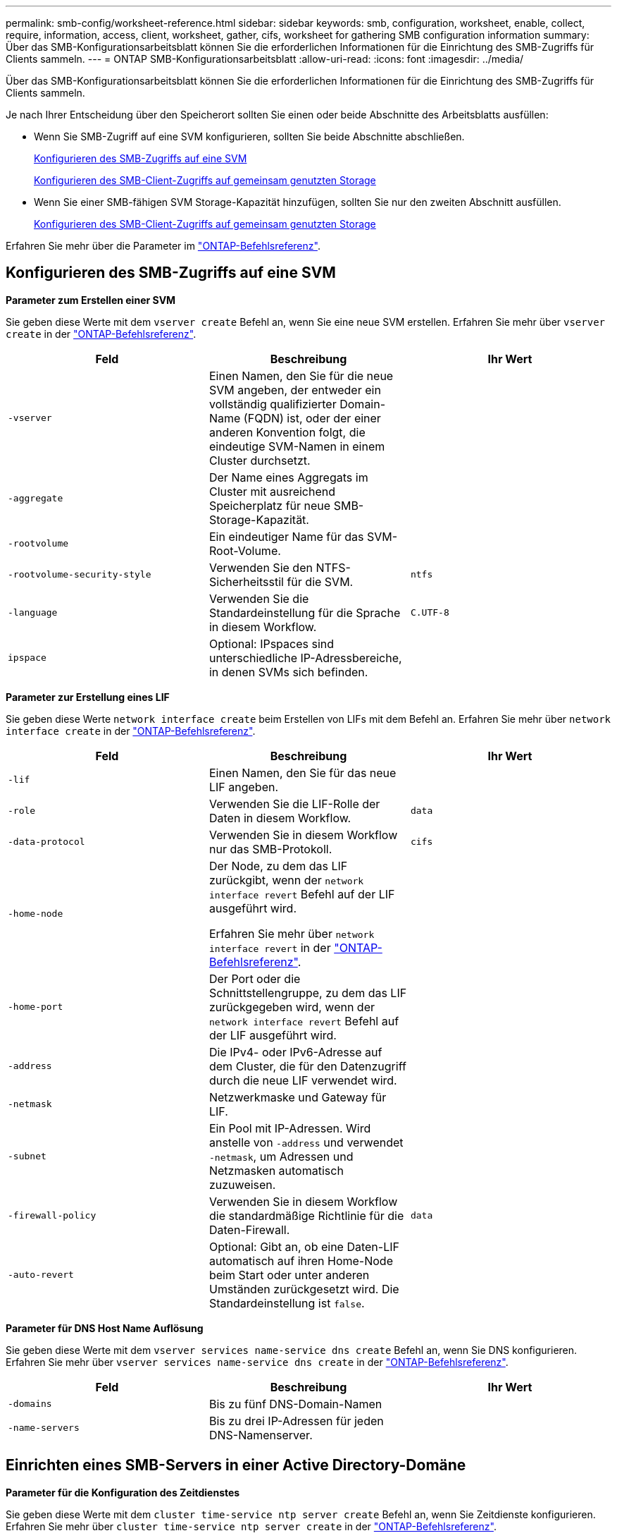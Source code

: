 ---
permalink: smb-config/worksheet-reference.html 
sidebar: sidebar 
keywords: smb, configuration, worksheet, enable, collect, require, information, access, client, worksheet, gather, cifs, worksheet for gathering SMB configuration information 
summary: Über das SMB-Konfigurationsarbeitsblatt können Sie die erforderlichen Informationen für die Einrichtung des SMB-Zugriffs für Clients sammeln. 
---
= ONTAP SMB-Konfigurationsarbeitsblatt
:allow-uri-read: 
:icons: font
:imagesdir: ../media/


[role="lead"]
Über das SMB-Konfigurationsarbeitsblatt können Sie die erforderlichen Informationen für die Einrichtung des SMB-Zugriffs für Clients sammeln.

Je nach Ihrer Entscheidung über den Speicherort sollten Sie einen oder beide Abschnitte des Arbeitsblatts ausfüllen:

* Wenn Sie SMB-Zugriff auf eine SVM konfigurieren, sollten Sie beide Abschnitte abschließen.
+
xref:configure-access-svm-task.adoc[Konfigurieren des SMB-Zugriffs auf eine SVM]

+
xref:configure-client-access-shared-storage-concept.adoc[Konfigurieren des SMB-Client-Zugriffs auf gemeinsam genutzten Storage]

* Wenn Sie einer SMB-fähigen SVM Storage-Kapazität hinzufügen, sollten Sie nur den zweiten Abschnitt ausfüllen.
+
xref:configure-client-access-shared-storage-concept.adoc[Konfigurieren des SMB-Client-Zugriffs auf gemeinsam genutzten Storage]



Erfahren Sie mehr über die Parameter im link:https://docs.netapp.com/us-en/ontap-cli/["ONTAP-Befehlsreferenz"^].



== Konfigurieren des SMB-Zugriffs auf eine SVM

*Parameter zum Erstellen einer SVM*

Sie geben diese Werte mit dem `vserver create` Befehl an, wenn Sie eine neue SVM erstellen. Erfahren Sie mehr über `vserver create` in der link:https://docs.netapp.com/us-en/ontap-cli/vserver-create.html["ONTAP-Befehlsreferenz"^].

|===
| Feld | Beschreibung | Ihr Wert 


 a| 
`-vserver`
 a| 
Einen Namen, den Sie für die neue SVM angeben, der entweder ein vollständig qualifizierter Domain-Name (FQDN) ist, oder der einer anderen Konvention folgt, die eindeutige SVM-Namen in einem Cluster durchsetzt.
 a| 



 a| 
`-aggregate`
 a| 
Der Name eines Aggregats im Cluster mit ausreichend Speicherplatz für neue SMB-Storage-Kapazität.
 a| 



 a| 
`-rootvolume`
 a| 
Ein eindeutiger Name für das SVM-Root-Volume.
 a| 



 a| 
`-rootvolume-security-style`
 a| 
Verwenden Sie den NTFS-Sicherheitsstil für die SVM.
 a| 
`ntfs`



 a| 
`-language`
 a| 
Verwenden Sie die Standardeinstellung für die Sprache in diesem Workflow.
 a| 
`C.UTF-8`



 a| 
`ipspace`
 a| 
Optional: IPspaces sind unterschiedliche IP-Adressbereiche, in denen SVMs sich befinden.
 a| 

|===
*Parameter zur Erstellung eines LIF*

Sie geben diese Werte `network interface create` beim Erstellen von LIFs mit dem Befehl an. Erfahren Sie mehr über `network interface create` in der link:https://docs.netapp.com/us-en/ontap-cli/network-interface-create.html["ONTAP-Befehlsreferenz"^].

|===
| Feld | Beschreibung | Ihr Wert 


 a| 
`-lif`
 a| 
Einen Namen, den Sie für das neue LIF angeben.
 a| 



 a| 
`-role`
 a| 
Verwenden Sie die LIF-Rolle der Daten in diesem Workflow.
 a| 
`data`



 a| 
`-data-protocol`
 a| 
Verwenden Sie in diesem Workflow nur das SMB-Protokoll.
 a| 
`cifs`



 a| 
`-home-node`
 a| 
Der Node, zu dem das LIF zurückgibt, wenn der `network interface revert` Befehl auf der LIF ausgeführt wird.

Erfahren Sie mehr über `network interface revert` in der link:https://docs.netapp.com/us-en/ontap-cli/network-interface-revert.html["ONTAP-Befehlsreferenz"^].
 a| 



 a| 
`-home-port`
 a| 
Der Port oder die Schnittstellengruppe, zu dem das LIF zurückgegeben wird, wenn der `network interface revert` Befehl auf der LIF ausgeführt wird.
 a| 



 a| 
`-address`
 a| 
Die IPv4- oder IPv6-Adresse auf dem Cluster, die für den Datenzugriff durch die neue LIF verwendet wird.
 a| 



 a| 
`-netmask`
 a| 
Netzwerkmaske und Gateway für LIF.
 a| 



 a| 
`-subnet`
 a| 
Ein Pool mit IP-Adressen. Wird anstelle von `-address` und verwendet `-netmask`, um Adressen und Netzmasken automatisch zuzuweisen.
 a| 



 a| 
`-firewall-policy`
 a| 
Verwenden Sie in diesem Workflow die standardmäßige Richtlinie für die Daten-Firewall.
 a| 
`data`



 a| 
`-auto-revert`
 a| 
Optional: Gibt an, ob eine Daten-LIF automatisch auf ihren Home-Node beim Start oder unter anderen Umständen zurückgesetzt wird. Die Standardeinstellung ist `false`.
 a| 

|===
*Parameter für DNS Host Name Auflösung*

Sie geben diese Werte mit dem `vserver services name-service dns create` Befehl an, wenn Sie DNS konfigurieren. Erfahren Sie mehr über `vserver services name-service dns create` in der link:https://docs.netapp.com/us-en/ontap-cli/vserver-services-name-service-dns-create.html["ONTAP-Befehlsreferenz"^].

|===
| Feld | Beschreibung | Ihr Wert 


 a| 
`-domains`
 a| 
Bis zu fünf DNS-Domain-Namen
 a| 



 a| 
`-name-servers`
 a| 
Bis zu drei IP-Adressen für jeden DNS-Namenserver.
 a| 

|===


== Einrichten eines SMB-Servers in einer Active Directory-Domäne

*Parameter für die Konfiguration des Zeitdienstes*

Sie geben diese Werte mit dem `cluster time-service ntp server create` Befehl an, wenn Sie Zeitdienste konfigurieren. Erfahren Sie mehr über `cluster time-service ntp server create` in der link:https://docs.netapp.com/us-en/ontap-cli/cluster-time-service-ntp-server-create.html["ONTAP-Befehlsreferenz"^].

|===
| Feld | Beschreibung | Ihr Wert 


 a| 
`-server`
 a| 
Der Hostname oder die IP-Adresse des NTP-Servers für die Active Directory-Domäne.
 a| 

|===
*Parameter zum Erstellen eines SMB-Servers in einer Active Directory-Domäne*

Sie geben diese Werte mit dem `vserver cifs create` Befehl an, wenn Sie einen neuen SMB-Server erstellen und Domäneninformationen angeben. Erfahren Sie mehr über `vserver cifs create` in der link:https://docs.netapp.com/us-en/ontap-cli/vserver-cifs-create.html["ONTAP-Befehlsreferenz"^].

|===
| Feld | Beschreibung | Ihr Wert 


 a| 
`-vserver`
 a| 
Der Name der SVM, auf der der SMB-Server erstellt werden soll.
 a| 



 a| 
`-cifs-server`
 a| 
Der Name des SMB-Servers (bis zu 15 Zeichen).
 a| 



 a| 
`-domain`
 a| 
Der vollständig qualifizierte Domänenname (FQDN) der Active Directory-Domäne, der mit dem SMB-Server verknüpft werden soll.
 a| 



 a| 
`-ou`
 a| 
Optional: Die Organisationseinheit innerhalb der Active Directory-Domäne, die mit dem SMB-Server verknüpft werden soll. Standardmäßig ist dieser Parameter auf CN=Computer eingestellt.
 a| 



 a| 
`-netbios-aliases`
 a| 
Optional: Eine Liste von NetBIOS-Aliasen, bei denen es sich um alternative Namen zum SMB-Servernamen handelt.
 a| 



 a| 
`-comment`
 a| 
Optional: Ein Textkommentar für den Server. Windows-Clients können diese SMB-Serverbeschreibung beim Durchsuchen von Servern im Netzwerk sehen.
 a| 

|===


== Einrichten eines SMB-Servers in einer Arbeitsgruppe

*Parameter zum Erstellen eines SMB-Servers in einer Arbeitsgruppe*

Sie geben diese Werte mit dem `vserver cifs create` Befehl an, wenn Sie einen neuen SMB-Server erstellen und unterstützte SMB-Versionen angeben. Erfahren Sie mehr über `vserver cifs create` in der link:https://docs.netapp.com/us-en/ontap-cli/vserver-cifs-create.html["ONTAP-Befehlsreferenz"^].

|===
| Feld | Beschreibung | Ihr Wert 


 a| 
`-vserver`
 a| 
Der Name der SVM, auf der der SMB-Server erstellt werden soll.
 a| 



 a| 
`-cifs-server`
 a| 
Der Name des SMB-Servers (bis zu 15 Zeichen).
 a| 



 a| 
`-workgroup`
 a| 
Der Name der Arbeitsgruppe (bis zu 15 Zeichen).
 a| 



 a| 
`-comment`
 a| 
Optional: Ein Textkommentar für den Server. Windows-Clients können diese SMB-Serverbeschreibung beim Durchsuchen von Servern im Netzwerk sehen.
 a| 

|===
*Parameter zum Erstellen von lokalen Benutzern*

Sie geben diese Werte ein, wenn Sie lokale Benutzer mit dem `vserver cifs users-and-groups local-user create` Befehl erstellen. Sie sind für SMB-Server in Arbeitsgruppen und optional in AD-Domänen erforderlich. Erfahren Sie mehr über `vserver cifs users-and-groups local-user create` in der link:https://docs.netapp.com/us-en/ontap-cli/vserver-cifs-users-and-groups-local-user-create.html["ONTAP-Befehlsreferenz"^].

|===
| Feld | Beschreibung | Ihr Wert 


 a| 
`-vserver`
 a| 
Der Name der SVM, auf der der lokale Benutzer erstellt werden soll.
 a| 



 a| 
`-user-name`
 a| 
Der Name des lokalen Benutzers (bis zu 20 Zeichen).
 a| 



 a| 
`-full-name`
 a| 
Optional: Der vollständige Name des Benutzers. Wenn der vollständige Name ein Leerzeichen enthält, setzen Sie den vollständigen Namen in doppelte Anführungszeichen.
 a| 



 a| 
`-description`
 a| 
Optional: Eine Beschreibung für den lokalen Benutzer. Wenn die Beschreibung ein Leerzeichen enthält, setzen Sie den Parameter in Anführungszeichen.
 a| 



 a| 
`-is-account-disabled`
 a| 
Optional: Gibt an, ob das Benutzerkonto aktiviert oder deaktiviert ist. Wenn dieser Parameter nicht angegeben wird, ist die Standardeinstellung, das Benutzerkonto zu aktivieren.
 a| 

|===
*Parameter zum Erstellen von lokalen Gruppen*

Sie geben diese Werte ein, wenn Sie lokale Gruppen mit dem `vserver cifs users-and-groups local-group create` Befehl erstellen. Sie sind optional für SMB Server in AD-Domänen und Arbeitsgruppen. Erfahren Sie mehr über `vserver cifs users-and-groups local-group create` in der link:https://docs.netapp.com/us-en/ontap-cli/vserver-cifs-users-and-groups-local-group-create.html["ONTAP-Befehlsreferenz"^].

|===
| Feld | Beschreibung | Ihr Wert 


 a| 
`-vserver`
 a| 
Der Name der SVM, auf der die lokale Gruppe erstellt werden soll.
 a| 



 a| 
`-group-name`
 a| 
Der Name der lokalen Gruppe (bis zu 256 Zeichen).
 a| 



 a| 
`-description`
 a| 
Optional: Eine Beschreibung für die lokale Gruppe. Wenn die Beschreibung ein Leerzeichen enthält, setzen Sie den Parameter in Anführungszeichen.
 a| 

|===


== Hinzufügen von Storage-Kapazität zu einer SMB-fähigen SVM

*Parameter für die Erstellung eines Volumens*

Sie geben diese Werte mit dem `volume create` Befehl an, wenn Sie ein Volume anstelle eines qtree erstellen. Erfahren Sie mehr über `volume create` in der link:https://docs.netapp.com/us-en/ontap-cli/volume-create.html["ONTAP-Befehlsreferenz"^].

|===
| Feld | Beschreibung | Ihr Wert 


 a| 
`-vserver`
 a| 
Der Name einer neuen oder vorhandenen SVM, die das neue Volume hosten wird.
 a| 



 a| 
`-volume`
 a| 
Ein eindeutiger beschreibende Name, den Sie für das neue Volume angeben.
 a| 



 a| 
`-aggregate`
 a| 
Der Name eines Aggregats im Cluster mit ausreichend Platz für das neue SMB Volume.
 a| 



 a| 
`-size`
 a| 
Eine Ganzzahl, die Sie für die Größe des neuen Datenträgers festlegen.
 a| 



 a| 
`-security-style`
 a| 
Verwenden Sie den NTFS-Sicherheitsstil für diesen Workflow.
 a| 
`ntfs`



 a| 
`-junction-path`
 a| 
Ort unter root (/), wo das neue Volume gemountet werden soll.
 a| 

|===
*Parameter zur Erstellung eines qtree*

Sie geben diese Werte mit dem `volume qtree create` Befehl an, wenn Sie einen qtree anstelle eines Volumes erstellen. Erfahren Sie mehr über `volume qtree create` in der link:https://docs.netapp.com/us-en/ontap-cli/volume-qtree-create.html["ONTAP-Befehlsreferenz"^].

|===
| Feld | Beschreibung | Ihr Wert 


 a| 
`-vserver`
 a| 
Der Name der SVM, auf der sich das Volume mit dem qtree befindet.
 a| 



 a| 
`-volume`
 a| 
Der Name des Volume, das den neuen qtree enthalten soll.
 a| 



 a| 
`-qtree`
 a| 
Einen eindeutigen beschreibenden Namen, den Sie für den neuen qtree bereitstellen, mindestens 64 Zeichen.
 a| 



 a| 
`-qtree-path`
 a| 
Das qtree-Pfad-Argument im Format `/vol/volume_name/qtree_name\>` kann angegeben werden, anstatt das Volume und qtree als separate Argumente anzugeben.
 a| 

|===
*Parameter zum Erstellen von SMB-Shares*

Sie geben diese Werte mit dem `vserver cifs share create` Befehl ein. Erfahren Sie mehr über `vserver cifs share create` in der link:https://docs.netapp.com/us-en/ontap-cli/vserver-cifs-share-create.html["ONTAP-Befehlsreferenz"^].

|===
| Feld | Beschreibung | Ihr Wert 


 a| 
`-vserver`
 a| 
Der Name der SVM, auf der die SMB-Freigabe erstellt werden soll.
 a| 



 a| 
`-share-name`
 a| 
Der Name der zu erstellenden SMB-Freigabe (bis zu 256 Zeichen).
 a| 



 a| 
`-path`
 a| 
Der Name des Pfads zur SMB-Freigabe (bis zu 256 Zeichen). Dieser Pfad muss in einem Volume vorhanden sein, bevor die Freigabe erstellt wird.
 a| 



 a| 
`-share-properties`
 a| 
Optional: Eine Liste der Freigabegenschaften. Die Standardeinstellungen sind `oplocks`, , `browsable` `changenotify` und `show-previous-versions`.
 a| 



 a| 
`-comment`
 a| 
Optional: Ein Textkommentar für den Server (bis zu 256 Zeichen). Windows-Clients können diese SMB-Share-Beschreibung beim Durchsuchen im Netzwerk sehen.
 a| 

|===
*Parameter zum Erstellen von SMB-Share-Zugriffssteuerungslisten (ACLs)*

Sie geben diese Werte mit dem `vserver cifs share access-control create` Befehl ein. Erfahren Sie mehr über `vserver cifs share access-control create` in der link:https://docs.netapp.com/us-en/ontap-cli/vserver-cifs-share-access-control-create.html["ONTAP-Befehlsreferenz"^].

|===
| Feld | Beschreibung | Ihr Wert 


 a| 
`-vserver`
 a| 
Der Name der SVM, auf der die SMB-ACL erstellt werden soll.
 a| 



 a| 
`-share`
 a| 
Der Name der SMB-Freigabe, auf der erstellt werden soll.
 a| 



 a| 
`-user-group-type`
 a| 
Der Typ des Benutzers oder der Gruppe, der zur ACL der Freigabe hinzugefügt werden soll. Der Standardtyp ist `windows`
 a| 
`windows`



 a| 
`-user-or-group`
 a| 
Der Benutzer oder die Gruppe, der zur ACL der Freigabe hinzugefügt werden soll. Wenn Sie den Benutzernamen angeben, müssen Sie die Domäne des Benutzers im Format „`domain\username`“ angeben.
 a| 



 a| 
`-permission`
 a| 
Gibt die Berechtigungen für den Benutzer oder die Gruppe an.
 a| 
`[ No_access | Read | Change | Full_Control ]`

|===